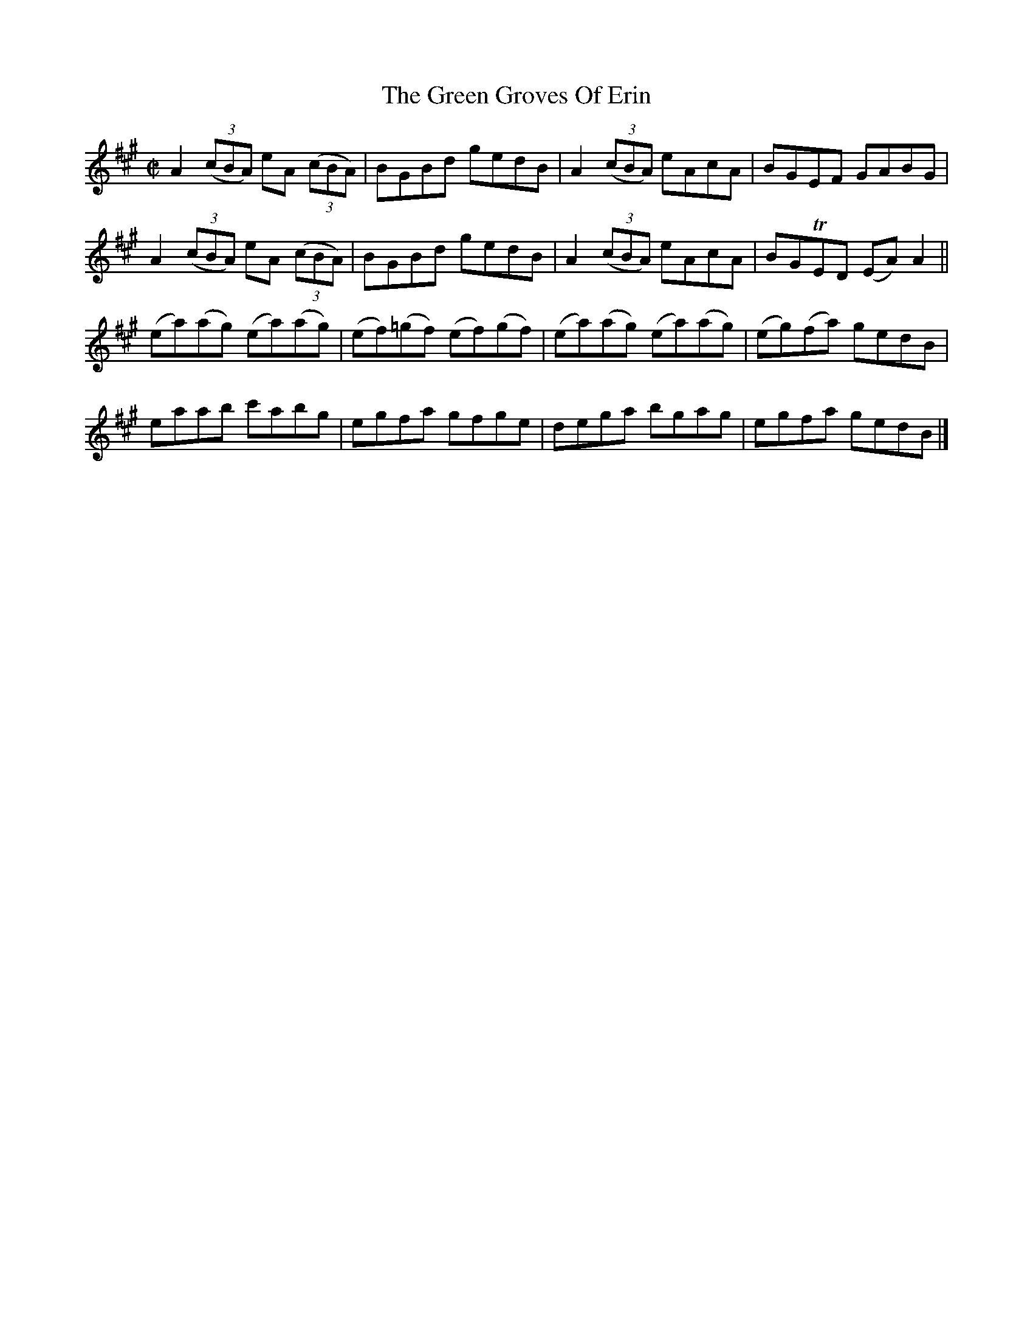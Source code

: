 X:1429
T:The Green Groves Of Erin
M:C|
L:1/8
N:"collected by F. O'Neill"
B:O'Neill's 1429
K:A
 A2 ((3cBA) eA ((3cBA)| BGBd       gedB  | A2 ((3cBA) eAcA   | BGEF    GABG   |
 A2 ((3cBA) eA ((3cBA)| BGBd       gedB  | A2 ((3cBA) eAcA   | BGTED  (EA) A2 ||
(ea)(ag)   (ea)(ag)   |(ef)(=gf) (ef)(gf)|(ea)(ag)   (ea)(ag)|(eg)(fa) gedB   |
 eaab       c'abg     | egfa       gfge  | dega       bgag   | egfa    gedB   |]
